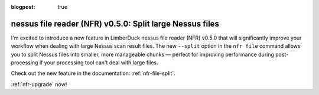 :blogpost: true

nessus file reader (NFR) v0.5.0: Split large Nessus files
=========================================================

.. post:: 2025-05-03 13:00:00
   :tags: nfr
   :category: tools
   :author: Damian

I'm excited to introduce a new feature in LimberDuck nessus file reader (NFR) v0.5.0 that will significantly improve your workflow when dealing with large Nessus scan result files. The new ``--split`` option in the ``nfr file`` command allows you to split Nessus files into smaller, more manageable chunks — perfect for improving performance during post-processing if your processing tool can't deal with large files.

Check out the new feature in the documentation: :ref:`nfr-file-split`.

:ref:`nfr-upgrade` now!